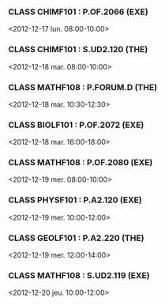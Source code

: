 *** CLASS CHIMF101 : P.OF.2066 (EXE)
<2012-12-17 lun. 08:00-10:00>
*** CLASS CHIMF101 : S.UD2.120 (THE)
<2012-12-18 mar. 08:00-10:00>
*** CLASS MATHF108 : P.FORUM.D (THE)
<2012-12-18 mar. 10:30-12:30>
*** CLASS BIOLF101 : P.OF.2072 (EXE)
<2012-12-18 mar. 16:00-18:00>
*** CLASS MATHF108 : P.OF.2080 (EXE)
<2012-12-19 mer. 08:00-10:00>
*** CLASS PHYSF101 : P.A2.120 (EXE)
<2012-12-19 mer. 10:00-12:00>
*** CLASS GEOLF101 : P.A2.220 (THE)
<2012-12-19 mer. 12:00-14:00>
*** CLASS MATHF108 : S.UD2.119 (EXE)
<2012-12-20 jeu. 10:00-12:00>
